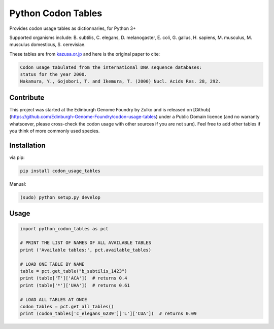 Python Codon Tables
===================

Provides codon usage tables as dictionnaries, for Python 3+

Supported organisms include: B. subtilis, C. elegans, D. melanogaster, E. coli, G. gallus, H. sapiens,  M. musculus, M. musculus domesticus, S. cerevisiae.

These tables are from `kazusa.or.jp <http://www.kazusa.or.jp/codon/readme_codon.html>`_ and here is the original paper to cite:

.. code::

    Codon usage tabulated from the international DNA sequence databases:
    status for the year 2000.
    Nakamura, Y., Gojobori, T. and Ikemura, T. (2000) Nucl. Acids Res. 28, 292.


Contribute
----------

This project was started at the Edinburgh Genome Foundry by Zulko and is released on [Github](https://github.com/Edinburgh-Genome-Foundry/codon-usage-tables) under a Public Domain licence (and no warranty whatsoever, please cross-check the codon usage with other sources if you are not sure). Feel free to add other tables if you think of more commonly used species.

Installation
------------

via pip:

.. code:: bash

    pip install codon_usage_tables

Manual:

.. code:: bash

    (sudo) python setup.py develop

Usage
-----

.. code:: python

    import python_codon_tables as pct

    # PRINT THE LIST OF NAMES OF ALL AVAILABLE TABLES
    print ('Available tables:', pct.available_tables)

    # LOAD ONE TABLE BY NAME
    table = pct.get_table("b_subtilis_1423")
    print (table['T']['ACA'])  # returns 0.4
    print (table['*']['UAA'])  # returns 0.61

    # LOAD ALL TABLES AT ONCE
    codon_tables = pct.get_all_tables()
    print (codon_tables['c_elegans_6239']['L']['CUA'])  # returns 0.09
